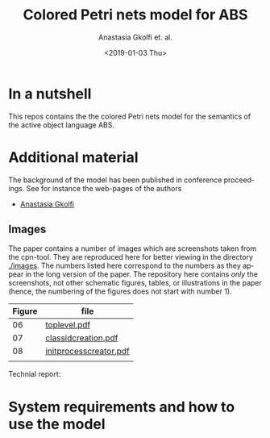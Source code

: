 #+OPTIONS: ':nil *:t -:t ::t <:t H:3 \n:nil ^:t arch:headline author:t
#+OPTIONS: broken-links:nil c:nil creator:nil d:(not "LOGBOOK") date:t e:t
#+OPTIONS: email:nil f:t inline:t num:t p:nil pri:nil prop:nil stat:t
#+OPTIONS: tags:nil tasks:t tex:t timestamp:t title:t toc:t todo:t |:t
#+TITLE: Colored Petri nets model for ABS
#+DATE: <2019-01-03 Thu>
#+AUTHOR: Anastasia Gkolfi et. al.
#+LANGUAGE: en
#+SELECT_TAGS: export handout slides
#+EXCLUDE_TAGS: private noexport
#+CREATOR: Emacs 24.3.1 (Org mode 9.1.14)


* In a nutshell

This repos contains the the colored Petri nets model for the semantics of
the active object language ABS. 


* Additional material

The background of the model has been published in conference
proceedings. See for instance the web-pages of the authors

- [[https://www.mn.uio.no/ifi/english/people/aca/natasa/][Anastasia Gkolfi]]



** Images 

The paper contains a number of images which are screenshots taken from the
cpn-tool. They are reproduced here for better viewing in the directory
[[./images]]. The numbers listed here correspond to the numbers as they appear
in the long version of the paper. The repository here contains /only/ the
screenshots, not other schematic figures, tables, or illustrations in the
paper (hence, the numbering of the figures does not start with number 1).


|--------+------------------------|
| Figure | file                   |
|--------+------------------------|
|     06 | [[./images/toplevel.pdf][toplevel.pdf]]           |
|     07 | [[./images/classidcreation.pdf][classidcreation.pdf]]    |
|     08 | [[./images/initprocesscreator.pdf][initprocesscreator.pdf]] |
|        |                        |



Technial report:



* System requirements and how to use the model


